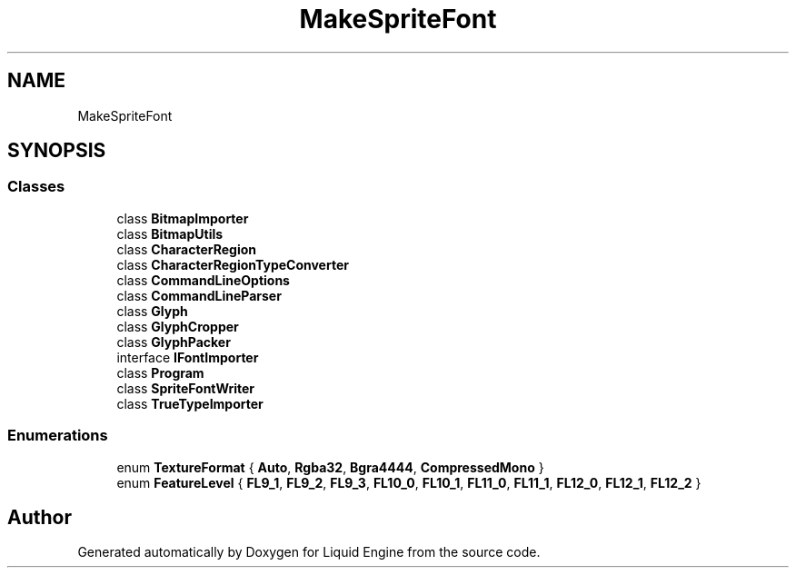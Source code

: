 .TH "MakeSpriteFont" 3 "Fri Aug 11 2023" "Liquid Engine" \" -*- nroff -*-
.ad l
.nh
.SH NAME
MakeSpriteFont
.SH SYNOPSIS
.br
.PP
.SS "Classes"

.in +1c
.ti -1c
.RI "class \fBBitmapImporter\fP"
.br
.ti -1c
.RI "class \fBBitmapUtils\fP"
.br
.ti -1c
.RI "class \fBCharacterRegion\fP"
.br
.ti -1c
.RI "class \fBCharacterRegionTypeConverter\fP"
.br
.ti -1c
.RI "class \fBCommandLineOptions\fP"
.br
.ti -1c
.RI "class \fBCommandLineParser\fP"
.br
.ti -1c
.RI "class \fBGlyph\fP"
.br
.ti -1c
.RI "class \fBGlyphCropper\fP"
.br
.ti -1c
.RI "class \fBGlyphPacker\fP"
.br
.ti -1c
.RI "interface \fBIFontImporter\fP"
.br
.ti -1c
.RI "class \fBProgram\fP"
.br
.ti -1c
.RI "class \fBSpriteFontWriter\fP"
.br
.ti -1c
.RI "class \fBTrueTypeImporter\fP"
.br
.in -1c
.SS "Enumerations"

.in +1c
.ti -1c
.RI "enum \fBTextureFormat\fP { \fBAuto\fP, \fBRgba32\fP, \fBBgra4444\fP, \fBCompressedMono\fP }"
.br
.ti -1c
.RI "enum \fBFeatureLevel\fP { \fBFL9_1\fP, \fBFL9_2\fP, \fBFL9_3\fP, \fBFL10_0\fP, \fBFL10_1\fP, \fBFL11_0\fP, \fBFL11_1\fP, \fBFL12_0\fP, \fBFL12_1\fP, \fBFL12_2\fP }"
.br
.in -1c
.SH "Author"
.PP 
Generated automatically by Doxygen for Liquid Engine from the source code\&.
